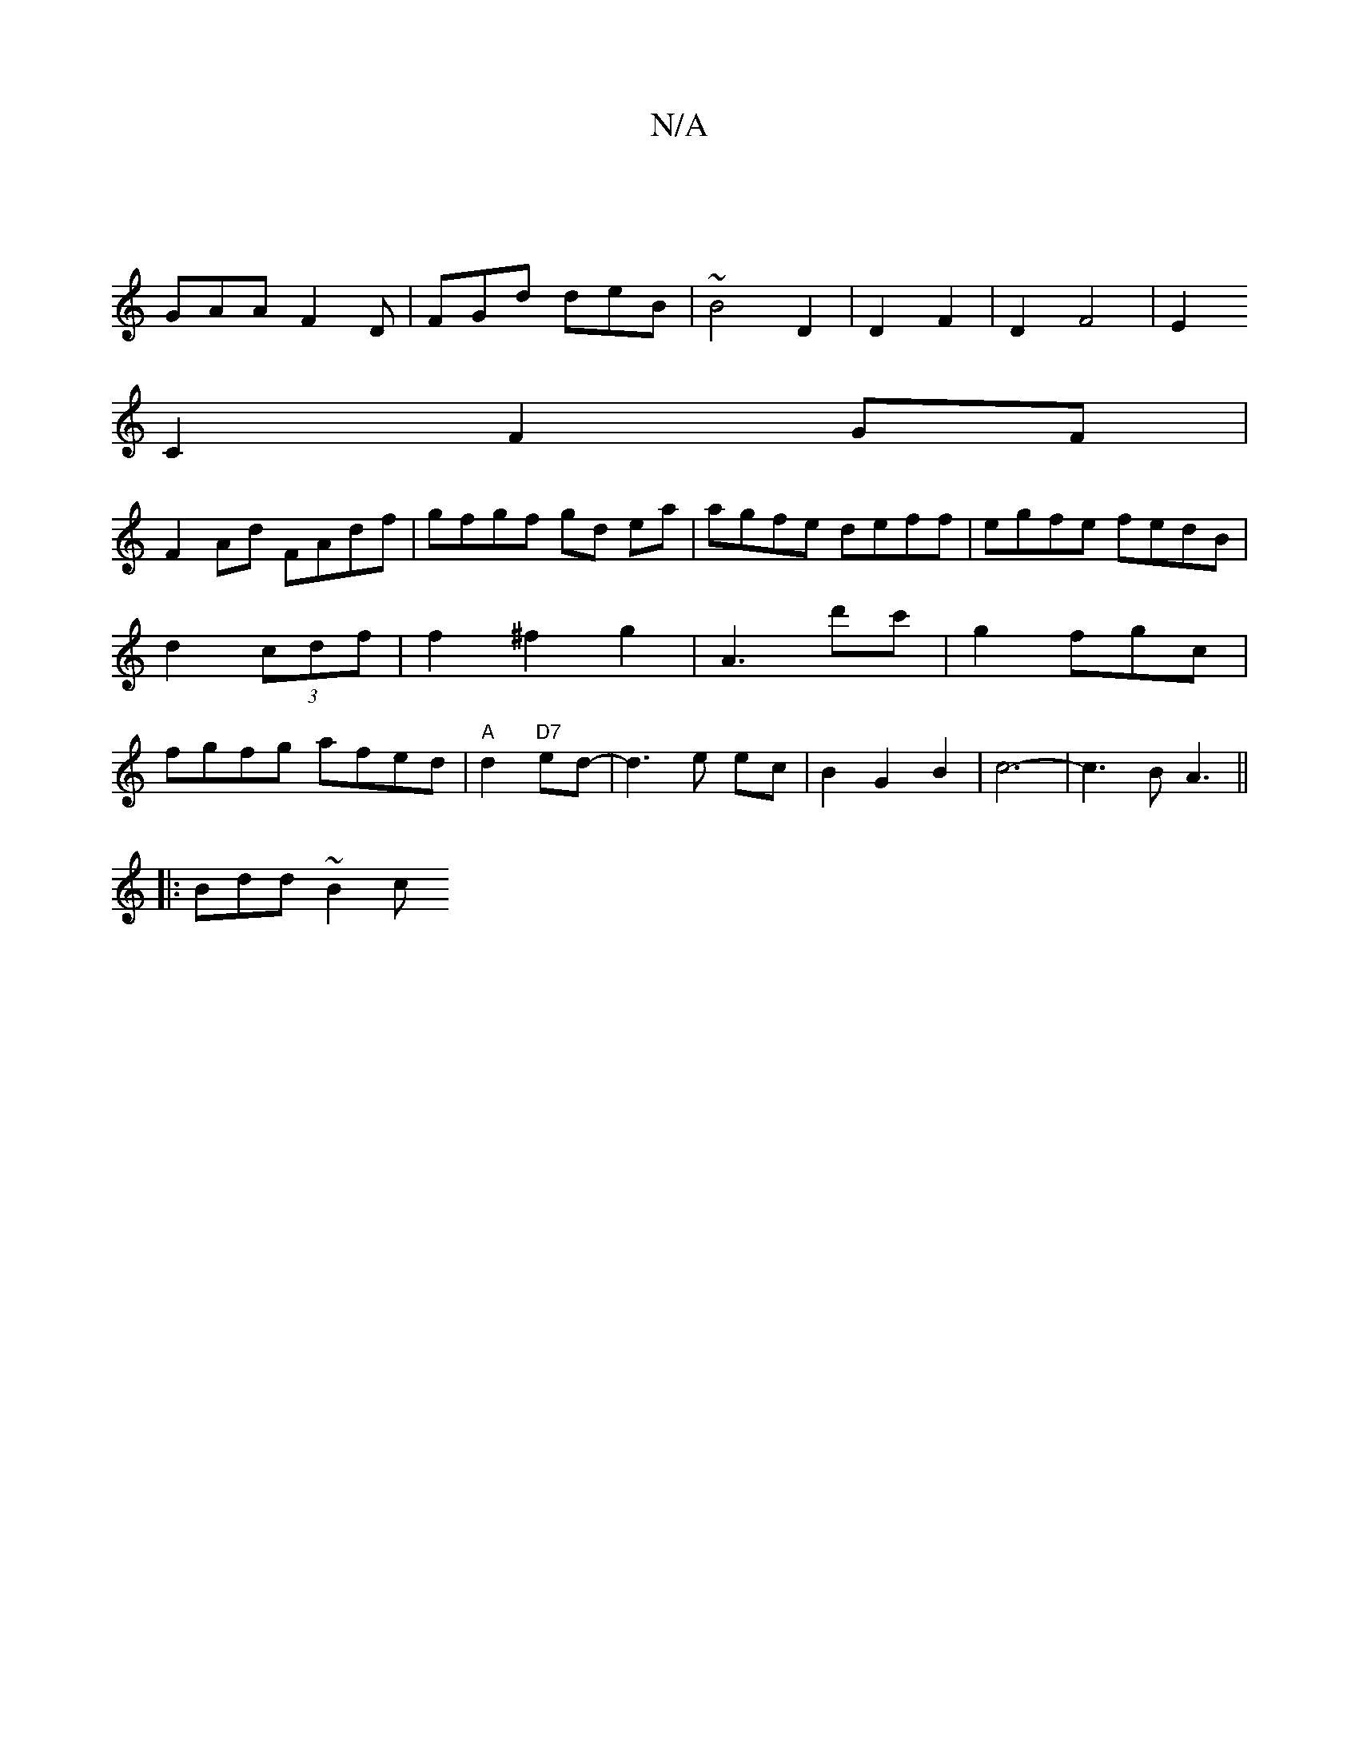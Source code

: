X:1
T:N/A
M:4/4
R:N/A
K:Cmajor
2|
GAA F2 D | FGd deB | ~B4 D2|D2 F2|D2F4|E2
C2 F2GF|
F2 Ad FAdf|gfgf gd ea|agfe deff|egfe fedB|d2 (3 cdf | f2 ^f2 g2|A3d'c' | g2 fgc |fgfg afed|"A"d2 "D7" ed-| d3 e ec |B2G2B2|c6-|c3B A3||
|:Bdd ~B2c